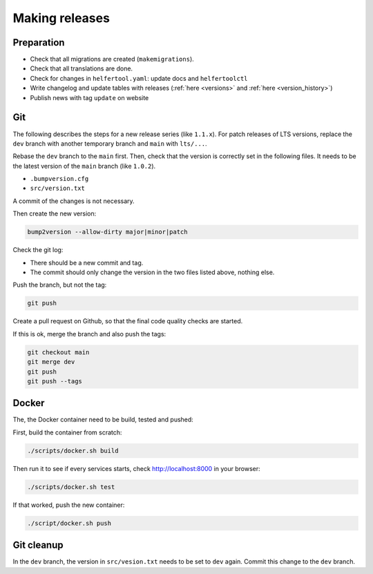 .. _releases:

===============
Making releases
===============

Preparation
-----------

* Check that all migrations are created (``makemigrations``).
* Check that all translations are done.
* Check for changes in ``helfertool.yaml``: update docs and ``helfertoolctl``
* Write changelog and update tables with releases (:ref:`here <versions>` and :ref:`here <version_history>`)
* Publish news with tag ``update`` on website

Git
---

The following describes the steps for a new release series (like ``1.1.x``).
For patch releases of LTS versions, replace the ``dev`` branch with another temporary branch and ``main`` with ``lts/...``.

Rebase the ``dev`` branch to the ``main`` first.
Then, check that the version is correctly set in the following files.
It needs to be the latest version of the ``main`` branch (like ``1.0.2``).

* ``.bumpversion.cfg``
* ``src/version.txt``

A commit of the changes is not necessary.

Then create the new version:

.. code-block:: none
   
   bump2version --allow-dirty major|minor|patch

Check the git log:

* There should be a new commit and tag.
* The commit should only change the version in the two files listed above, nothing else.

Push the branch, but not the tag:

.. code-block:: none

   git push

Create a pull request on Github, so that the final code quality checks are started.

If this is ok, merge the branch and also push the tags:

.. code-block:: none

   git checkout main
   git merge dev
   git push
   git push --tags

Docker
------

The, the Docker container need to be build, tested and pushed:

First, build the container from scratch:

.. code-block:: none

   ./scripts/docker.sh build

Then run it to see if every services starts, check http://localhost:8000 in your browser:

.. code-block:: none

   ./scripts/docker.sh test

If that worked, push the new container:

.. code-block:: none

   ./script/docker.sh push

Git cleanup
-----------

In the ``dev`` branch, the version in ``src/vesion.txt`` needs to be set to ``dev`` again.
Commit this change to the ``dev`` branch.
